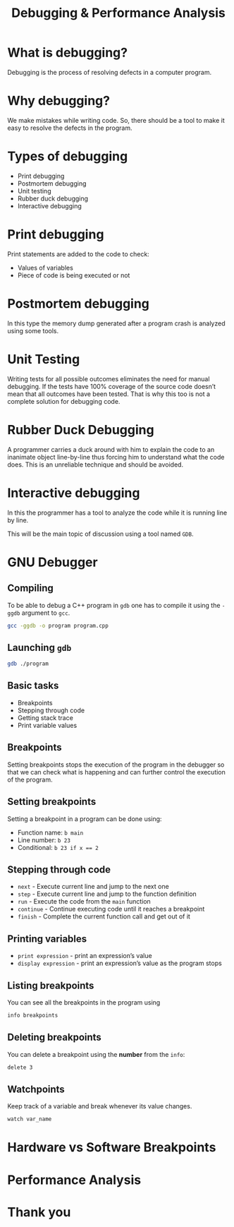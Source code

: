 #+TITLE: Debugging & Performance Analysis
#+OPTIONS: toc:nil author:nil timestamp:nil num:nil
#+REVEAL_ROOT: ../../reveal.js
#+REVEAL_TRANS: slide
#+REVEAL_THEME: black
#+REVEAL_EXTRA_CSS: ../custom.css

* What is debugging?
#+ATTR_REVEAL: :frag (appear)
Debugging is the process of resolving defects in a computer program.
* Why debugging?
#+ATTR_REVEAL: :frag (appear)
We make mistakes while writing code. So, there should be a tool to make it easy
to resolve the defects in the program.
* Types of debugging
#+ATTR_REVEAL: :frag (appear)
+ Print debugging
+ Postmortem debugging
+ Unit testing
+ Rubber duck debugging
+ Interactive debugging
* Print debugging
Print statements are added to the code to check:
#+ATTR_REVEAL: :frag (appear)
+ Values of variables
+ Piece of code is being executed or not
* Postmortem debugging
In this type the memory dump generated after a program crash is analyzed using
some tools.
* Unit Testing
Writing tests for all possible outcomes eliminates the need for manual
debugging. If the tests have 100% coverage of the source code doesn’t mean that
all outcomes have been tested. That is why this too is not a complete solution
for debugging code.
* Rubber Duck Debugging
A programmer carries a duck around with him to explain the code to an inanimate
object line-by-line thus forcing him to understand what the code does. This is
an unreliable technique and should be avoided.
* Interactive debugging
In this the programmer has a tool to analyze the code while it is running line
by line.

This will be the main topic of discussion using a tool named ~GDB~.
* GNU Debugger
** Compiling
To be able to debug a C++ program in =gdb= one has to compile it using the
=-ggdb= argument to =gcc=.
#+BEGIN_SRC sh
gcc -ggdb -o program program.cpp
#+END_SRC
** Launching =gdb=
#+BEGIN_SRC sh
gdb ./program
#+END_SRC
** Basic tasks
#+ATTR_REVEAL: :frag (appear)
+ Breakpoints
+ Stepping through code
+ Getting stack trace
+ Print variable values
** Breakpoints
Setting breakpoints stops the execution of the program in the debugger so that
we can check what is happening and can further control the execution of the
program.
** Setting breakpoints
Setting a breakpoint in a program can be done using:
#+ATTR_REVEAL: :frag (appear)
+ Function name: =b main=
+ Line number: =b 23=
+ Conditional: ~b 23 if x == 2~
** Stepping through code
#+ATTR_REVEAL: :frag (appear)
+ =next= - Execute current line and jump to the next one
+ =step= - Execute current line and jump to the function definition
+ =run= - Execute the code from the =main= function
+ =continue= - Continue executing code until it reaches a breakpoint
+ =finish= - Complete the current function call and get out of it
** Printing variables
#+ATTR_REVEAL: :frag (appear)
+ =print expression= - print an expression’s value
+ =display expression= - print an expression’s value as the program stops
** Listing breakpoints
You can see all the breakpoints in the program using
#+BEGIN_SRC sh
info breakpoints
#+END_SRC
** Deleting breakpoints
You can delete a breakpoint using the **number** from the =info=:
#+BEGIN_SRC sh
delete 3
#+END_SRC
** Watchpoints
Keep track of a variable and break whenever its value changes.
#+BEGIN_SRC sh
watch var_name
#+END_SRC
* Hardware vs Software Breakpoints
* Performance Analysis
* Thank you

